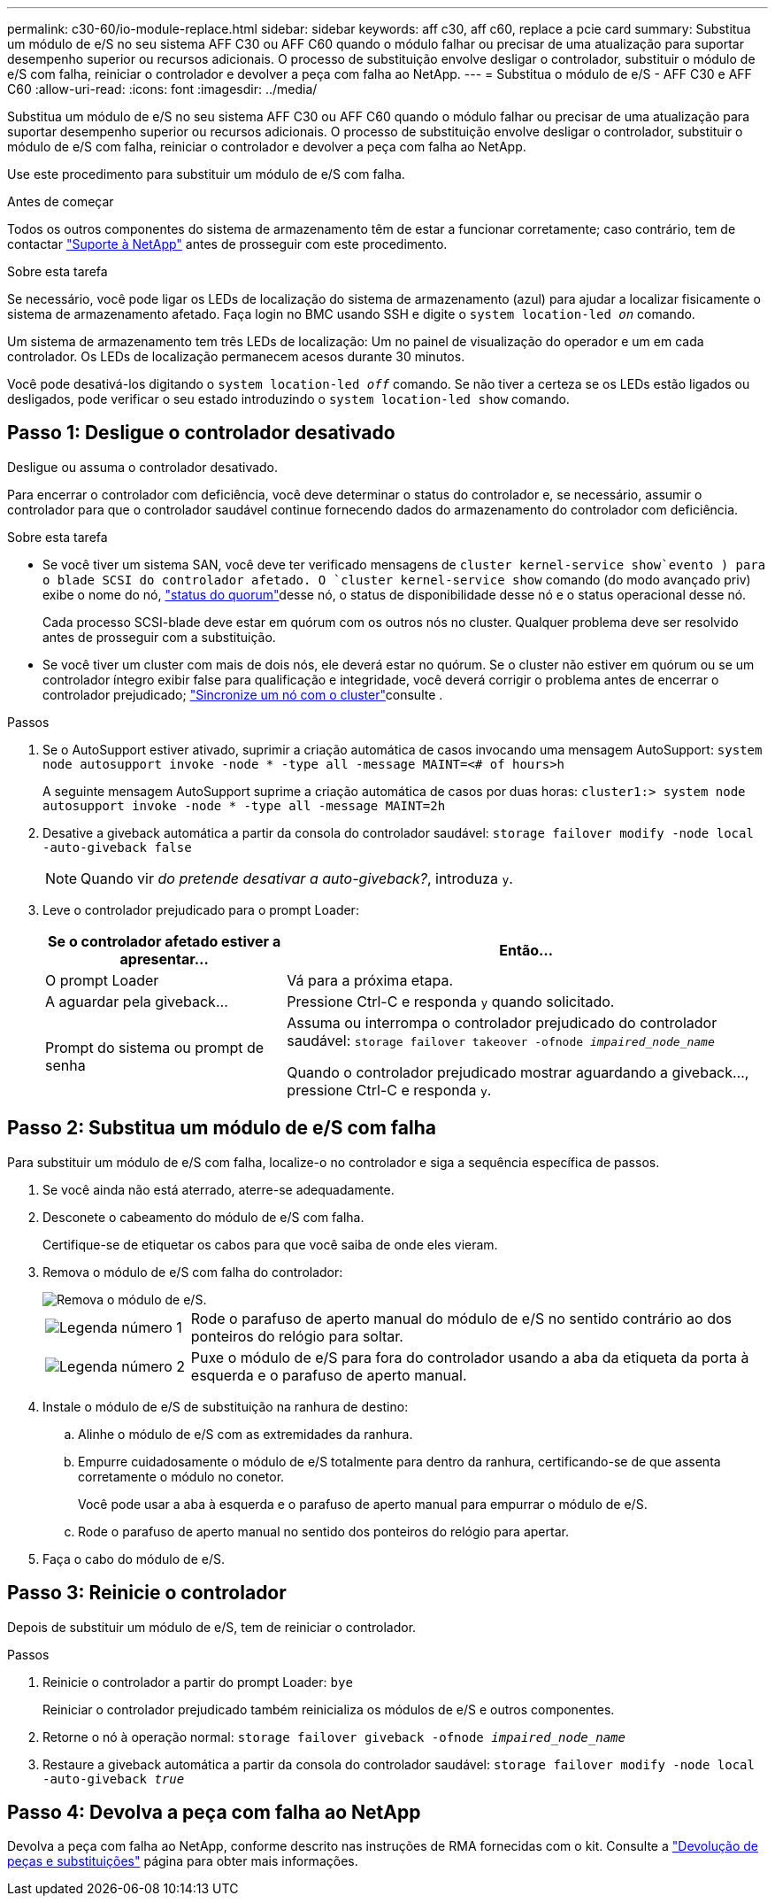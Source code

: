 ---
permalink: c30-60/io-module-replace.html 
sidebar: sidebar 
keywords: aff c30, aff c60, replace a pcie card 
summary: Substitua um módulo de e/S no seu sistema AFF C30 ou AFF C60 quando o módulo falhar ou precisar de uma atualização para suportar desempenho superior ou recursos adicionais. O processo de substituição envolve desligar o controlador, substituir o módulo de e/S com falha, reiniciar o controlador e devolver a peça com falha ao NetApp. 
---
= Substitua o módulo de e/S - AFF C30 e AFF C60
:allow-uri-read: 
:icons: font
:imagesdir: ../media/


[role="lead"]
Substitua um módulo de e/S no seu sistema AFF C30 ou AFF C60 quando o módulo falhar ou precisar de uma atualização para suportar desempenho superior ou recursos adicionais. O processo de substituição envolve desligar o controlador, substituir o módulo de e/S com falha, reiniciar o controlador e devolver a peça com falha ao NetApp.

Use este procedimento para substituir um módulo de e/S com falha.

.Antes de começar
Todos os outros componentes do sistema de armazenamento têm de estar a funcionar corretamente; caso contrário, tem de contactar https://mysupport.netapp.com/site/global/dashboard["Suporte à NetApp"] antes de prosseguir com este procedimento.

.Sobre esta tarefa
Se necessário, você pode ligar os LEDs de localização do sistema de armazenamento (azul) para ajudar a localizar fisicamente o sistema de armazenamento afetado. Faça login no BMC usando SSH e digite o `system location-led _on_` comando.

Um sistema de armazenamento tem três LEDs de localização: Um no painel de visualização do operador e um em cada controlador. Os LEDs de localização permanecem acesos durante 30 minutos.

Você pode desativá-los digitando o `system location-led _off_` comando. Se não tiver a certeza se os LEDs estão ligados ou desligados, pode verificar o seu estado introduzindo o `system location-led show` comando.



== Passo 1: Desligue o controlador desativado

Desligue ou assuma o controlador desativado.

Para encerrar o controlador com deficiência, você deve determinar o status do controlador e, se necessário, assumir o controlador para que o controlador saudável continue fornecendo dados do armazenamento do controlador com deficiência.

.Sobre esta tarefa
* Se você tiver um sistema SAN, você deve ter verificado mensagens de  `cluster kernel-service show`evento ) para o blade SCSI do controlador afetado. O `cluster kernel-service show` comando (do modo avançado priv) exibe o nome do nó, link:https://docs.netapp.com/us-en/ontap/system-admin/display-nodes-cluster-task.html["status do quorum"]desse nó, o status de disponibilidade desse nó e o status operacional desse nó.
+
Cada processo SCSI-blade deve estar em quórum com os outros nós no cluster. Qualquer problema deve ser resolvido antes de prosseguir com a substituição.

* Se você tiver um cluster com mais de dois nós, ele deverá estar no quórum. Se o cluster não estiver em quórum ou se um controlador íntegro exibir false para qualificação e integridade, você deverá corrigir o problema antes de encerrar o controlador prejudicado; link:https://docs.netapp.com/us-en/ontap/system-admin/synchronize-node-cluster-task.html?q=Quorum["Sincronize um nó com o cluster"^]consulte .


.Passos
. Se o AutoSupport estiver ativado, suprimir a criação automática de casos invocando uma mensagem AutoSupport: `system node autosupport invoke -node * -type all -message MAINT=<# of hours>h`
+
A seguinte mensagem AutoSupport suprime a criação automática de casos por duas horas: `cluster1:> system node autosupport invoke -node * -type all -message MAINT=2h`

. Desative a giveback automática a partir da consola do controlador saudável: `storage failover modify -node local -auto-giveback false`
+

NOTE: Quando vir _do pretende desativar a auto-giveback?_, introduza `y`.

. Leve o controlador prejudicado para o prompt Loader:
+
[cols="1,2"]
|===
| Se o controlador afetado estiver a apresentar... | Então... 


 a| 
O prompt Loader
 a| 
Vá para a próxima etapa.



 a| 
A aguardar pela giveback...
 a| 
Pressione Ctrl-C e responda `y` quando solicitado.



 a| 
Prompt do sistema ou prompt de senha
 a| 
Assuma ou interrompa o controlador prejudicado do controlador saudável: `storage failover takeover -ofnode _impaired_node_name_`

Quando o controlador prejudicado mostrar aguardando a giveback..., pressione Ctrl-C e responda `y`.

|===




== Passo 2: Substitua um módulo de e/S com falha

Para substituir um módulo de e/S com falha, localize-o no controlador e siga a sequência específica de passos.

. Se você ainda não está aterrado, aterre-se adequadamente.
. Desconete o cabeamento do módulo de e/S com falha.
+
Certifique-se de etiquetar os cabos para que você saiba de onde eles vieram.

. Remova o módulo de e/S com falha do controlador:
+
image::../media/drw_g_io_module_replace_ieops-1900.svg[Remova o módulo de e/S.]

+
[cols="1,4"]
|===


 a| 
image::../media/icon_round_1.png[Legenda número 1]
 a| 
Rode o parafuso de aperto manual do módulo de e/S no sentido contrário ao dos ponteiros do relógio para soltar.



 a| 
image::../media/icon_round_2.png[Legenda número 2]
 a| 
Puxe o módulo de e/S para fora do controlador usando a aba da etiqueta da porta à esquerda e o parafuso de aperto manual.

|===
. Instale o módulo de e/S de substituição na ranhura de destino:
+
.. Alinhe o módulo de e/S com as extremidades da ranhura.
.. Empurre cuidadosamente o módulo de e/S totalmente para dentro da ranhura, certificando-se de que assenta corretamente o módulo no conetor.
+
Você pode usar a aba à esquerda e o parafuso de aperto manual para empurrar o módulo de e/S.

.. Rode o parafuso de aperto manual no sentido dos ponteiros do relógio para apertar.


. Faça o cabo do módulo de e/S.




== Passo 3: Reinicie o controlador

Depois de substituir um módulo de e/S, tem de reiniciar o controlador.

.Passos
. Reinicie o controlador a partir do prompt Loader: `bye`
+
Reiniciar o controlador prejudicado também reinicializa os módulos de e/S e outros componentes.

. Retorne o nó à operação normal: `storage failover giveback -ofnode _impaired_node_name_`
. Restaure a giveback automática a partir da consola do controlador saudável: `storage failover modify -node local -auto-giveback _true_`




== Passo 4: Devolva a peça com falha ao NetApp

Devolva a peça com falha ao NetApp, conforme descrito nas instruções de RMA fornecidas com o kit. Consulte a https://mysupport.netapp.com/site/info/rma["Devolução de peças e substituições"] página para obter mais informações.
